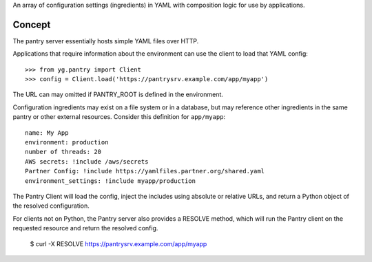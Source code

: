 An array of configuration settings (ingredients) in YAML with composition
logic for use by applications.


Concept
=======

The pantry server essentially hosts simple YAML files over HTTP.

Applications that require information about the environment can
use the client to load that YAML config::

    >>> from yg.pantry import Client
    >>> config = Client.load('https://pantrysrv.example.com/app/myapp')

The URL can may omitted if PANTRY_ROOT is defined in the environment.

Configuration ingredients may exist on a file system or in a database, but
may reference other ingredients in the same pantry or other external
resources. Consider this definition for ``app/myapp``::

    name: My App
    environment: production
    number of threads: 20
    AWS secrets: !include /aws/secrets
    Partner Config: !include https://yamlfiles.partner.org/shared.yaml
    environment_settings: !include myapp/production

The Pantry Client will load the config, inject the includes using absolute
or relative URLs, and return a Python object of the resolved configuration.

For clients not on Python, the Pantry server also provides a RESOLVE method,
which will run the Pantry client on the requested resource and return
the resolved config.

    $ curl -X RESOLVE https://pantrysrv.example.com/app/myapp
